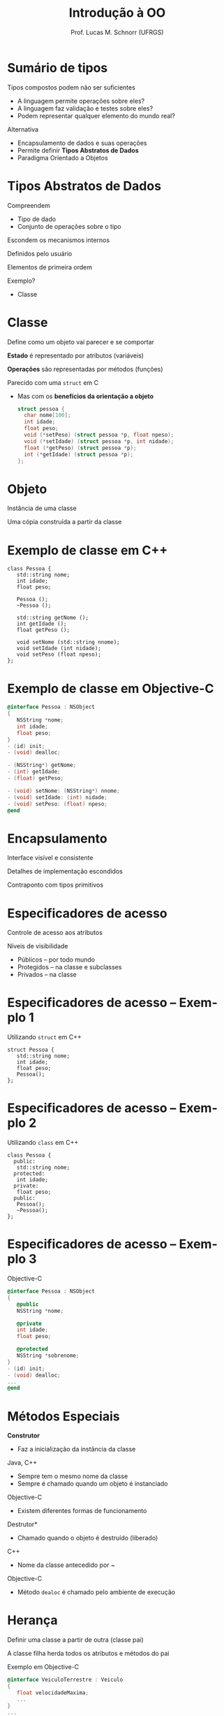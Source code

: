 # -*- coding: utf-8 -*-
# -*- mode: org -*-
#+startup: beamer overview indent
#+LANGUAGE: pt-br
#+TAGS: noexport(n)
#+EXPORT_EXCLUDE_TAGS: noexport
#+EXPORT_SELECT_TAGS: export

#+Title: Introdução à OO
#+Author: Prof. Lucas M. Schnorr (UFRGS)
#+Date: \copyleft

#+LaTeX_CLASS: beamer
#+LaTeX_CLASS_OPTIONS: [xcolor=dvipsnames]
#+OPTIONS:   H:1 num:t toc:nil \n:nil @:t ::t |:t ^:t -:t f:t *:t <:t
#+LATEX_HEADER: \input{../org-babel.tex}


* Sumário de tipos
Tipos compostos podem não ser suficientes
+ \pause A linguagem permite operações sobre eles?
+ \pause A linguagem faz validação e testes sobre eles?
+ \pause Podem representar qualquer elemento do mundo real?
#+latex: \vfill
\pause  Alternativa
+ Encapsulamento de dados e suas operações
+ \pause Permite definir *Tipos Abstratos de Dados*
+ \pause Paradigma Orientado a Objetos
* Tipos Abstratos de Dados
Compreendem
+ Tipo de dado
+ Conjunto de operações sobre o tipo
#+latex: \vfill
Escondem os mecanismos internos

Definidos pelo usuário

Elementos de primeira ordem
#+latex: \vfill
Exemplo?
+ \pause Classe
* Classe
Define como um objeto vai parecer e se comportar

*Estado* é representado por atributos (variáveis)

*Operações* são representadas por métodos (funções)
#+latex: \vfill
Parecido com uma \texttt{struct} em C
+ Mas com os *benefícios da orientação a objeto*
  #+begin_src C
  struct pessoa {
    char nome[100];
    int idade;
    float peso;
    void (*setPeso) (struct pessoa *p, float npeso);
    void (*setIdade) (struct pessoa *p, int nidade);
    float (*getPeso) (struct pessoa *p);
    int (*getIdade) (struct pessoa *p);
  };
  #+end_src

  #+RESULTS:

* Objeto
Instância de uma classe

Uma cópia construída a partir da classe
* Exemplo de classe em C++
\small
#+begin_src C++
class Pessoa {
   std::string nome;
   int idade;
   float peso;

   Pessoa ();
   ~Pessoa ();

   std::string getNome ();
   int getIdade ();
   float getPeso ();

   void setNome (std::string nnome);
   void setIdade (int nidade);
   void setPeso (float npeso);
};
#+end_src
* Exemplo de classe em Objective-C
\small
#+begin_src Objective-C
@interface Pessoa : NSObject
{
   NSString *nome;
   int idade;
   float peso;
}
- (id) init;
- (void) dealloc;

- (NSString*) getNome;
- (int) getIdade;
- (float) getPeso;

- (void) setNome: (NSString*) nnome;
- (void) setIdade: (int) nidade;
- (void) setPeso: (float) npeso;
@end
#+end_src
* Encapsulamento
Interface visível e consistente

Detalhes de implementação escondidos
#+latex: \vfill

\pause Contraponto com tipos primitivos
* Especificadores de acesso
Controle de acesso aos atributos

Níveis de visibilidade
+ Públicos -- por todo mundo
+ Protegidos -- na classe e subclasses
+ Privados -- na classe
* Especificadores de acesso -- Exemplo 1
Utilizando \texttt{struct} em C++
  \small
  #+begin_src C++
  struct Pessoa {
     std::string nome;
     int idade;
     float peso;
     Pessoa();
  };
  #+end_src
* Especificadores de acesso -- Exemplo 2
Utilizando \texttt{class} em C++
  \small
  #+begin_src C++
  class Pessoa {
    public:
     std::string nome;
    protected:
     int idade;
    private:
     float peso;
    public:
     Pessoa();
     ~Pessoa();
  };
  #+end_src
* Especificadores de acesso -- Exemplo 3
Objective-C
  \small
  #+begin_src Objective-C
  @interface Pessoa : NSObject
  {
     @public
     NSString *nome;

     @private
     int idade;
     float peso;

     @protected
     NSString *sobrenome;
  }
  - (id) init;
  - (void) dealloc;
  ...
  @end
  #+end_src
* Métodos Especiais
*Construtor*
+ Faz a inicialização da instância da classe
\pause Java, C++
+ Sempre tem o mesmo nome da classe
+ Sempre é chamado quando um objeto é instanciado
\pause Objective-C
+ Existem diferentes formas de funcionamento
#+latex: \vfill
\pause *Destrutor*
+ Chamado quando o objeto é destruído (liberado)
\pause C++
+ Nome da classe antecedido por ~
\pause Objective-C
+ Método \texttt{dealoc} é chamado pelo ambiente de execução 
* Herança
Definir uma classe a partir de outra (classe pai)

A classe filha herda todos os atributos e métodos do pai

#+latex: \vfill
Exemplo em Objective-C
  \small
  #+begin_src Objective-C
  @interface VeiculoTerrestre : Veiculo
  {
     float velocidadeMaxima;
     ...
  }
  ...
  @end
  #+end_src
Exemplo em Smalltalk
  #+begin_src Smalltal
  Veiculo subclass: #VeiculoTerrestre
       instanceVariableNames: 'velocidadeMaxima ' 
       category: 'OnSmalltalk'
  #+end_src

